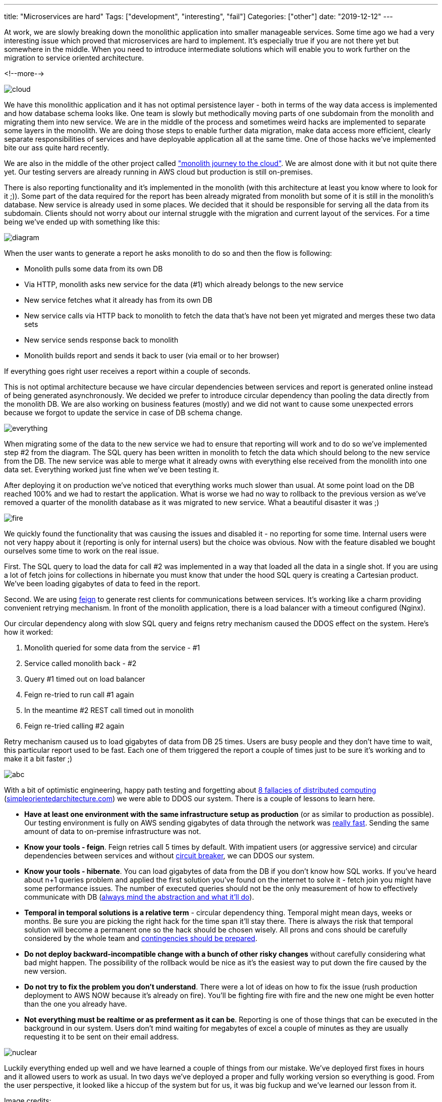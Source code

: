 ---
title: "Microservices are hard"
Tags: ["development", "interesting", "fail"]
Categories: ["other"]
date: "2019-12-12"
---

At work, we are slowly breaking down the monolithic application into smaller manageable services.
Some time ago we had a very interesting issue which proved that microservices are hard to implement.
It's especially true if you are not there yet but somewhere in the middle.
When you need to introduce intermediate solutions which will enable you to work further on the migration to service oriented architecture.

<!--more-->

[.center-image]
image::cloud.jpg[cloud]

We have this monolithic application and it has not optimal persistence layer - both in terms of the way data access is implemented and how database schema looks like.
One team is slowly but methodically moving parts of one subdomain from the monolith and migrating them into new service.
We are in the middle of the process and sometimes weird hacks are implemented to separate some layers in the monolith.
We are doing those steps to enable further data migration, make data access more efficient, clearly separate responsibilities of services and have deployable application all at the same time.
One of those hacks we've implemented bite our ass quite hard recently.

We are also in the middle of the other project called https://content.pivotal.io/blog/enterprise-journey-to-the-cloud["monolith journey to the cloud"].
We are almost done with it but not quite there yet.
Our testing servers are already running in AWS cloud but production is still on-premises.

There is also reporting functionality and it's implemented in the monolith (with this architecture at least you know where to look for it ;)).
Some part of the data required for the report has been already migrated from monolith but some of it is still in the monolith's database.
New service is already used in some places.
We decided that it should be responsible for serving all the data from its subdomain.
Clients should not worry about our internal struggle with the migration and current layout of the services.
For a time being we've ended up with something like this:

[.center-image]
image::diagram.png[]

When the user wants to generate a report he asks monolith to do so and then the flow is following:

* Monolith pulls some data from its own DB
* Via HTTP, monolith asks new service for the data (#1) which already belongs to the new service
* New service fetches what it already has from its own DB
* New service calls via HTTP back to monolith to fetch the data that's have not been yet migrated and merges these two data sets
* New service sends response back to monolith
* Monolith builds report and sends it back to user (via email or to her browser)

If everything goes right user receives a report within a couple of seconds.

This is not optimal architecture because we have circular dependencies between services and report is generated online instead of being generated asynchronously.
We decided we prefer to introduce circular dependency than pooling the data directly from the monolith DB.
We are also working on business features (mostly) and we did not want to cause some unexpected errors because we forgot to update the service in case of DB schema change.

[.center-image]
image::everything.jpg[]

When migrating some of the data to the new service we had to ensure that reporting will work and to do so we've implemented step #2 from the diagram.
The SQL query has been written in monolith to fetch the data which should belong to the new service from the DB.
The new service was able to merge what it already owns with everything else received from the monolith into one data set.
Everything worked just fine when we've been testing it.

After deploying it on production we've noticed that everything works much slower than usual.
At some point load on the DB reached 100% and we had to restart the application.
What is worse we had no way to rollback to the previous version as we've removed a quarter of the monolith database as it was migrated to new service.
What a beautiful disaster it was ;)

[.center-image]
image::fire.jpg[]

We quickly found the functionality that was causing the issues and disabled it - no reporting for some time.
Internal users were not very happy about it (reporting is only for internal users) but the choice was obvious.
Now with the feature disabled we bought ourselves some time to work on the real issue.

First.
The SQL query to load the data for call #2 was implemented in a way that loaded all the data in a single shot.
If you are using a lot of fetch joins for collections in hibernate you must know that under the hood SQL query is creating a Cartesian product.
We've been loading gigabytes of data to feed in the report.

Second.
We are using https://github.com/OpenFeign/feign[feign] to generate rest clients for communications between services.
It's working like a charm providing convenient retrying mechanism.
In front of the monolith application, there is a load balancer with a timeout configured (Nginx).

Our circular dependency along with slow SQL query and feigns retry mechanism caused the DDOS effect on the system.
Here's how it worked:

. Monolith queried for some data from the service - #1
. Service called monolith back - #2
. Query #1 timed out on load balancer
. Feign re-tried to run call #1 again
. In the meantime #2 REST call timed out in monolith
. Feign re-tried calling #2 again

Retry mechanism caused us to load gigabytes of data from DB 25 times.
Users are busy people and they don't have time to wait, this particular report used to be fast.
Each one of them triggered the report a couple of times just to be sure it's working and to make it a bit faster ;)

[.center-image]
image::abc.jpg[]

With a bit of optimistic engineering, happy path testing and forgetting about https://en.wikipedia.org/wiki/Fallacies_of_distributed_computing[8 fallacies of distributed computing] (https://www.simpleorientedarchitecture.com/8-fallacies-of-distributed-systems/[simpleorientedarchitecture.com]) we were able to DDOS our system.
There is a couple of lessons to learn here.

* *Have at least one environment with the same infrastructure setup as production* (or as similar to production as possible).
  Our testing environment is fully on AWS sending gigabytes of data through the network was https://aws.amazon.com/blogs/aws/the-floodgates-are-open-increased-network-bandwidth-for-ec2-instances/[really fast].
  Sending the same amount of data to on-premise infrastructure was not.
* *Know your tools - feign*.
  Feign retries call 5 times by default.
  With impatient users (or aggressive service) and circular dependencies between services and without https://github.com/OpenFeign/feign/tree/master/hystrix[circuit breaker], we can DDOS our system.
* *Know your tools - hibernate*.
  You can load gigabytes of data from the DB if you don't know how SQL works.
  If you've heard about n+1 queries problem and applied the first solution you've found on the internet to solve it - fetch join you might have some performance issues.
  The number of executed queries should not be the only measurement of how to effectively communicate with DB (https://allaroundjava.com/hibernate-cartesian-product-problem/[always mind the abstraction and what it'll do]).
* *Temporal in temporal solutions is a relative term* - circular dependency thing.
  Temporal might mean days, weeks or months.
  Be sure you are picking the right hack for the time span it'll stay there.
  There is always the risk that temporal solution will become a permanent one so the hack should be chosen wisely.
  All prons and cons should be carefully considered by the whole team and https://www.goodreads.com/quotes/33373-better-to-have-and-not-need-than-to-need-and[contingencies should be prepared].
* *Do not deploy backward-incompatible change with a bunch of other risky changes* without carefully considering what bad might happen.
  The possibility of the rollback would be nice as it's the easiest way to put down the fire caused by the new version.
* *Do not try to fix the problem you don't understand*.
  There were a lot of ideas on how to fix the issue (rush production deployment to AWS NOW because it's already on fire).
  You'll be fighting fire with fire and the new one might be even hotter than the one you already have.
* *Not everything must be realtime or as preferment as it can be*.
  Reporting is one of those things that can be executed in the background in our system.
  Users don't mind waiting for megabytes of excel a couple of minutes as they are usually requesting it to be sent on their email address.

[.center-image]
image::nuclear.jpg[]

Luckily everything ended up well and we have learned a couple of things from our mistake.
We've deployed first fixes in hours and it allowed users to work as usual.
In two days we've deployed a proper and fully working version so everything is good.
From the user perspective, it looked like a hiccup of the system but for us, it was big fuckup and we've learned our lesson from it.

[.small]
Image credits:

[.small]
* https://www.pexels.com/photo/blue-sky-and-white-clouds-231009/
* https://www.pexels.com/photo/everything-is-connected-neon-light-signage-1356300/
* https://www.pexels.com/photo/grayscale-photo-of-explosion-on-the-beach-73909/
* https://www.pexels.com/photo/accident-action-adult-blaze-280076/
* https://www.pexels.com/photo/abc-books-chalk-chalkboard-265076/